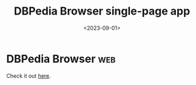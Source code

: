 #+TITLE: DBPedia Browser single-page app
#+DATE: <2023-09-01>
* DBPedia Browser                                                       :web:

Check it out [[/dbbrowse-app.html][here]].
